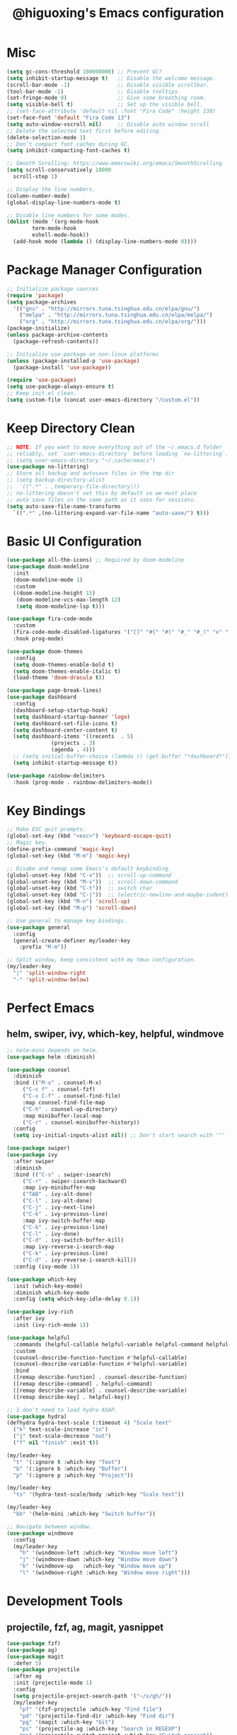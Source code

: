 #+title: @higuoxing's Emacs configuration
#+property: header-args :emacs-lisp :tangle ~/.emacs.d/init.el

* Misc

#+begin_src emacs-lisp
  (setq gc-cons-threshold 100000000) ;; Prevent GC?
  (setq inhibit-startup-message t)   ;; Disable the welcome message.
  (scroll-bar-mode -1)               ;; Disable visible scrollbar.
  (tool-bar-mode -1)                 ;; Disable tooltips.
  (set-fringe-mode 0)                ;; Give some breathing room.
  (setq visible-bell t)              ;; Set up the visible bell.
  ;; (set-face-attribute 'default nil :font "Fira Code" :height 130)
  (set-face-font 'default "Fira Code 13")
  (setq auto-window-vscroll nil)     ;; Disable auto window scroll
  ;; Delete the selected text first before editing.
  (delete-selection-mode 1)
  ;; Don’t compact font caches during GC.
  (setq inhibit-compacting-font-caches t)

  ;; Smooth Scrolling: https://www.emacswiki.org/emacs/SmoothScrolling
  (setq scroll-conservatively 10000
	scroll-step 1)

  ;; Display the line numbers.
  (column-number-mode)
  (global-display-line-numbers-mode t)

  ;; Disable line numbers for some modes.
  (dolist (mode '(org-mode-hook
		  term-mode-hook
		  eshell-mode-hook))
    (add-hook mode (lambda () (display-line-numbers-mode 0))))
#+end_src

* Package Manager Configuration

#+begin_src emacs-lisp
  ;; Initialize package sources
  (require 'package)
  (setq package-archives
	'(("gnu" . "http://mirrors.tuna.tsinghua.edu.cn/elpa/gnu/")
	  ("melpa" . "http://mirrors.tuna.tsinghua.edu.cn/elpa/melpa/")
	  ("org" . "http://mirrors.tuna.tsinghua.edu.cn/elpa/org/")))
  (package-initialize)
  (unless package-archive-contents
    (package-refresh-contents))

  ;; Initialize use-package on non-linux platforms
  (unless (package-installed-p 'use-package)
    (package-install 'use-package))

  (require 'use-package)
  (setq use-package-always-ensure t)
  ;; Keep init.el clean.
  (setq custom-file (concat user-emacs-directory "/custom.el"))
#+end_src

* Keep Directory Clean

#+begin_src emacs-lisp
  ;; NOTE: If you want to move everything out of the ~/.emacs.d folder
  ;; reliably, set `user-emacs-directory` before loading `no-littering`.
  ;; (setq user-emacs-directory "~/.cache/emacs")
  (use-package no-littering)
  ;; Store all backup and autosave files in the tmp dir
  ;; (setq backup-directory-alist
  ;;  `((".*" . ,temporary-file-directory)))
  ;; no-littering doesn't set this by default so we must place
  ;; auto save files in the same path as it uses for sessions.
  (setq auto-save-file-name-transforms
	`((".*" ,(no-littering-expand-var-file-name "auto-save/") t)))
#+end_src

* Basic UI Configuration

#+begin_src emacs-lisp
  (use-package all-the-icons) ;; Required by doom-modeline
  (use-package doom-modeline
    :init
    (doom-modeline-mode 1)
    :custom
    ((doom-modeline-height 15)
     (doom-modeline-vcs-max-length 12)
     (setq doom-modeline-lsp t)))

  (use-package fira-code-mode
    :custom
    (fira-code-mode-disabled-ligatures '("[]" "#{" "#(" "#_" "#_(" "x" ":"))
    :hook prog-mode)

  (use-package doom-themes
    :config
    (setq doom-themes-enable-bold t)
    (setq doom-themes-enable-italic t)
    (load-theme 'doom-dracula t))

  (use-package page-break-lines)
  (use-package dashboard
    :config
    (dashboard-setup-startup-hook)
    (setq dashboard-startup-banner 'logo)
    (setq dashboard-set-file-icons t)
    (setq dashboard-center-content t)
    (setq dashboard-items '((recents  . 5)
			    (projects . 3)
			    (agenda . 4)))
    ;; (setq initial-buffer-choice (lambda () (get-buffer "*dashboard*")))
    (setq inhibit-startup-message t))

  (use-package rainbow-delimiters
    :hook (prog-mode . rainbow-delimiters-mode))
#+end_src

* Key Bindings

#+begin_src emacs-lisp
  ;; Make ESC quit prompts.
  (global-set-key (kbd "<esc>") 'keyboard-escape-quit)
  ;; Magic key.
  (define-prefix-command 'magic-key)
  (global-set-key (kbd "M-m") 'magic-key)

  ;; Disabe and remap some Emacs's default keybinding.
  (global-unset-key (kbd "C-v"))  ;; scroll-up-command
  (global-unset-key (kbd "M-v"))  ;; scroll-down-command
  (global-unset-key (kbd "C-t"))  ;; switch char
  (global-unset-key (kbd "C-j"))  ;; (electric-newline-and-maybe-indent)
  (global-set-key (kbd "M-n") 'scroll-up)
  (global-set-key (kbd "M-p") 'scroll-down)

  ;; Use general to manage key bindings.
  (use-package general
    :config
    (general-create-definer my/leader-key
      :prefix "M-m"))

  ;; Split window, keep consistent with my tmux configuration.
  (my/leader-key
    "|" 'split-window-right
    "-" 'split-window-below)
#+end_src

* Perfect Emacs

** helm, swiper, ivy, which-key, helpful, windmove

#+begin_src emacs-lisp
  ;; helm-mini depends on helm.
  (use-package helm :diminish)

  (use-package counsel
    :diminish
    :bind (("M-x" . counsel-M-x)
	   ("C-c f" . counsel-fzf)
	   ("C-x C-f" . counsel-find-file)
	   :map counsel-find-file-map
	   ("C-h" . counsel-up-directory)
	   :map minibuffer-local-map
	   ("C-r" . counsel-minibuffer-history))
    :config
    (setq ivy-initial-inputs-alist nil)) ;; Don't start search with '^'

  (use-package swiper)
  (use-package ivy
    :after swiper
    :diminish
    :bind (("C-s" . swiper-isearch)
	   ("C-r" . swiper-isearch-backward)
	   :map ivy-minibuffer-map
	   ("TAB" . ivy-alt-done)
	   ("C-l" . ivy-alt-done)
	   ("C-j" . ivy-next-line)
	   ("C-k" . ivy-previous-line)
	   :map ivy-switch-buffer-map
	   ("C-k" . ivy-previous-line)
	   ("C-l" . ivy-done)
	   ("C-d" . ivy-switch-buffer-kill)
	   :map ivy-reverse-i-search-map
	   ("C-k" . ivy-previous-line)
	   ("C-d" . ivy-reverse-i-search-kill))
    :config (ivy-mode 1))

  (use-package which-key
    :init (which-key-mode)
    :diminish which-key-mode
    :config (setq which-key-idle-delay 0.1))

  (use-package ivy-rich
    :after ivy
    :init (ivy-rich-mode 1))

  (use-package helpful
    :commands (helpful-callable helpful-variable helpful-command helpful-key)
    :custom
    (counsel-describe-function-function #'helpful-callable)
    (counsel-describe-variable-function #'helpful-variable)
    :bind
    ([remap describe-function] . counsel-describe-function)
    ([remap describe-command] . helpful-command)
    ([remap describe-variable] . counsel-describe-variable)
    ([remap describe-key] . helpful-key))

  ;; I don't need to load hydra ASAP.
  (use-package hydra)
  (defhydra hydra-text-scale (:timeout 4) "Scale text"
    ("k" text-scale-increase "in")
    ("j" text-scale-decrease "out")
    ("f" nil "finish" :exit t))

  (my/leader-key
    "t" '(:ignore t :which-key "Text")
    "b" '(:ignore b :which-key "Buffer")
    "p" '(:ignore p :which-key "Project"))

  (my/leader-key
    "ts" '(hydra-text-scale/body :which-key "Scale text"))

  (my/leader-key
    "bb" '(helm-mini :which-key "Switch buffer"))

  ;; Navigate between window.
  (use-package windmove
    :config
    (my/leader-key
      "h" '(windmove-left :which-key "Window move left")
      "j" '(windmove-down :which-key "Window move down")
      "k" '(windmove-up   :which-key "Window move up")
      "l" '(windmove-right :which-key "Window move right")))
#+end_src

* Development Tools

** projectile, fzf, ag, magit, yasnippet

#+begin_src emacs-lisp
  (use-package fzf)
  (use-package ag)
  (use-package magit
    :defer 5)
  (use-package projectile
    :after ag
    :init (projectile-mode 1)
    :config
    (setq projectile-project-search-path '("~/x/gh/"))
    (my/leader-key
      "pf" '(fzf-projectile :which-key "Find file")
      "pd" '(projectile-find-dir :which-key "Find dir")
      "pg" '(magit :which-key "Git")
      "ps" '(projectile-ag :which-key "Search in REGEXP")
      "pp" '(projectile-switch-project :which-key "Switch project")
      "pc" '(projectile-compile-project :which-key "Compile project")
      "pt" '(projectile-test-project :which-key "Test project")
      "pe" '(projectile-run-eshell :which-key "Run eshell")))

  (use-package yasnippet
    :init
    (yas-global-mode 1)
    :config
    (setq yas-snippet-dirs
	  '("~/.emacs.d/snippets/")))
#+end_src

** Languages' Modes

*** LSP Support

#+begin_src emacs-lisp
  (use-package company)
  (use-package lsp-mode
    :init
    ;; set prefix for lsp-command-keymap (few alternatives - "C-l", "C-c l")
    (setq lsp-keymap-prefix "M-m g")
    :hook
    ((python-mode . lsp) ;; pip install python-lsp-server --user
     (c-mode . lsp)
     (c++-mode . lsp)
     (lsp-mode . lsp-enable-which-key-integration))
    :commands
    lsp
    :config
    ;; "M-m g g b": Jump back in lsp-mode.
    (define-key lsp-command-map "gb" 'xref-pop-marker-stack))

  ;; optionally
  (use-package lsp-ui
    :commands
    lsp-ui-mode)
  ;; if you are ivy user
  (use-package lsp-ivy
    :commands
    lsp-ivy-workspace-symbol)
  ;; (use-package lsp-treemacs
  ;;  :commands
  ;;  lsp-treemacs-errors-list)

  ;; optionally if you want to use debugger
  ;; (use-package dap-mode)
  ;; (use-package dap-LANGUAGE) to load the dap adapter for your language
#+end_src

*** Rust

#+begin_src emacs-lisp
  (use-package rust-mode
    :config
    (setq rust-format-on-save t)
    (add-hook 'rust-mode-hook
	      (lambda () (prettify-symbols-mode))))
#+end_src

*** Ocaml

#+begin_src emacs-lisp
#+end_src

* Org Mode

** Automatically tangle my configuration files

#+begin_src emacs-lisp
  ;; Automatically tangle my configuration file.
  (defun my/org-babel-tangle-config()
    (when (string-equal (buffer-file-name) (expand-file-name "~/.emacs.d/readme.org"))
      ;; Dynamic scoping to the rescue
      (let ((org-confirm-babel-evaluate nil))
	(org-babel-tangle))))
  (add-hook 'org-mode-hook (lambda () (add-hook 'after-save-hook #'my/org-babel-tangle-config)))
#+end_src

#+begin_src emacs-lisp
  (with-eval-after-load 'org
    (org-babel-do-load-languages
     'org-babel-load-languages '((emacs-lisp . t)
				 (python . t)))
    (setq org-confirm-babel-evaluate nil)

    (setq org-latex-pdf-process '("xelatex -interaction nonstopmode %f"
				  "xelatex -interaction nonstopmode %f"))

    (require 'org-tempo)
    (add-to-list 'org-structure-template-alist '("el" . "src emacs-lisp"))
    (add-to-list 'org-structure-template-alist '("py" . "src python")))
#+end_src

* Debugging

#+begin_src emacs-lisp
  ;; See: https://github.com/jschaf/esup/issues/54#issuecomment-651247749
  (setq esup-depth 0)
#+end_src
